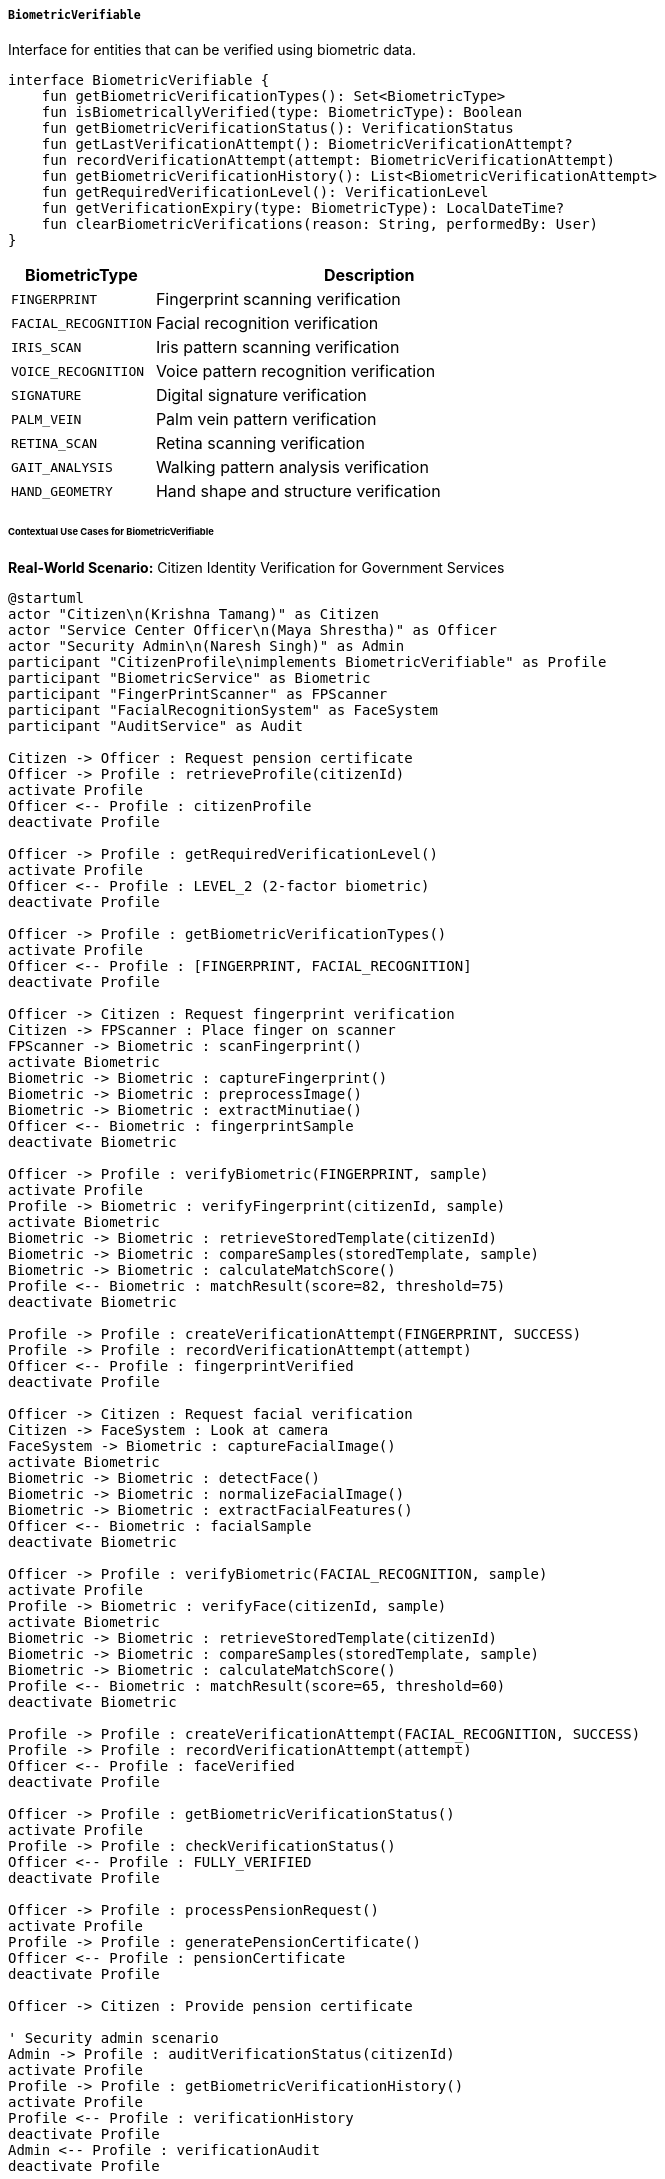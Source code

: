 ===== `BiometricVerifiable`
Interface for entities that can be verified using biometric data.

[source,kotlin]
----
interface BiometricVerifiable {
    fun getBiometricVerificationTypes(): Set<BiometricType>
    fun isBiometricallyVerified(type: BiometricType): Boolean
    fun getBiometricVerificationStatus(): VerificationStatus
    fun getLastVerificationAttempt(): BiometricVerificationAttempt?
    fun recordVerificationAttempt(attempt: BiometricVerificationAttempt)
    fun getBiometricVerificationHistory(): List<BiometricVerificationAttempt>
    fun getRequiredVerificationLevel(): VerificationLevel
    fun getVerificationExpiry(type: BiometricType): LocalDateTime?
    fun clearBiometricVerifications(reason: String, performedBy: User)
}
----

[cols="1,3", options="header"]
|===
| BiometricType        | Description
| `FINGERPRINT`        | Fingerprint scanning verification
| `FACIAL_RECOGNITION` | Facial recognition verification
| `IRIS_SCAN`          | Iris pattern scanning verification
| `VOICE_RECOGNITION`  | Voice pattern recognition verification
| `SIGNATURE`          | Digital signature verification
| `PALM_VEIN`          | Palm vein pattern verification
| `RETINA_SCAN`        | Retina scanning verification
| `GAIT_ANALYSIS`      | Walking pattern analysis verification
| `HAND_GEOMETRY`      | Hand shape and structure verification
|===

====== Contextual Use Cases for BiometricVerifiable

*Real-World Scenario:* Citizen Identity Verification for Government Services

[plantuml]
----
@startuml
actor "Citizen\n(Krishna Tamang)" as Citizen
actor "Service Center Officer\n(Maya Shrestha)" as Officer
actor "Security Admin\n(Naresh Singh)" as Admin
participant "CitizenProfile\nimplements BiometricVerifiable" as Profile
participant "BiometricService" as Biometric
participant "FingerPrintScanner" as FPScanner
participant "FacialRecognitionSystem" as FaceSystem
participant "AuditService" as Audit

Citizen -> Officer : Request pension certificate
Officer -> Profile : retrieveProfile(citizenId)
activate Profile
Officer <-- Profile : citizenProfile
deactivate Profile

Officer -> Profile : getRequiredVerificationLevel()
activate Profile
Officer <-- Profile : LEVEL_2 (2-factor biometric)
deactivate Profile

Officer -> Profile : getBiometricVerificationTypes()
activate Profile
Officer <-- Profile : [FINGERPRINT, FACIAL_RECOGNITION]
deactivate Profile

Officer -> Citizen : Request fingerprint verification
Citizen -> FPScanner : Place finger on scanner
FPScanner -> Biometric : scanFingerprint()
activate Biometric
Biometric -> Biometric : captureFingerprint()
Biometric -> Biometric : preprocessImage()
Biometric -> Biometric : extractMinutiae()
Officer <-- Biometric : fingerprintSample
deactivate Biometric

Officer -> Profile : verifyBiometric(FINGERPRINT, sample)
activate Profile
Profile -> Biometric : verifyFingerprint(citizenId, sample)
activate Biometric
Biometric -> Biometric : retrieveStoredTemplate(citizenId)
Biometric -> Biometric : compareSamples(storedTemplate, sample)
Biometric -> Biometric : calculateMatchScore()
Profile <-- Biometric : matchResult(score=82, threshold=75)
deactivate Biometric

Profile -> Profile : createVerificationAttempt(FINGERPRINT, SUCCESS)
Profile -> Profile : recordVerificationAttempt(attempt)
Officer <-- Profile : fingerprintVerified
deactivate Profile

Officer -> Citizen : Request facial verification
Citizen -> FaceSystem : Look at camera
FaceSystem -> Biometric : captureFacialImage()
activate Biometric
Biometric -> Biometric : detectFace()
Biometric -> Biometric : normalizeFacialImage()
Biometric -> Biometric : extractFacialFeatures()
Officer <-- Biometric : facialSample
deactivate Biometric

Officer -> Profile : verifyBiometric(FACIAL_RECOGNITION, sample)
activate Profile
Profile -> Biometric : verifyFace(citizenId, sample)
activate Biometric
Biometric -> Biometric : retrieveStoredTemplate(citizenId)
Biometric -> Biometric : compareSamples(storedTemplate, sample)
Biometric -> Biometric : calculateMatchScore()
Profile <-- Biometric : matchResult(score=65, threshold=60)
deactivate Biometric

Profile -> Profile : createVerificationAttempt(FACIAL_RECOGNITION, SUCCESS)
Profile -> Profile : recordVerificationAttempt(attempt)
Officer <-- Profile : faceVerified
deactivate Profile

Officer -> Profile : getBiometricVerificationStatus()
activate Profile
Profile -> Profile : checkVerificationStatus()
Officer <-- Profile : FULLY_VERIFIED
deactivate Profile

Officer -> Profile : processPensionRequest()
activate Profile
Profile -> Profile : generatePensionCertificate()
Officer <-- Profile : pensionCertificate
deactivate Profile

Officer -> Citizen : Provide pension certificate

' Security admin scenario
Admin -> Profile : auditVerificationStatus(citizenId)
activate Profile
Profile -> Profile : getBiometricVerificationHistory()
activate Profile
Profile <-- Profile : verificationHistory
deactivate Profile
Admin <-- Profile : verificationAudit
deactivate Profile

Admin -> Profile : clearBiometricVerifications("Annual reset", adminUser)
activate Profile
Profile -> Profile : invalidateExistingVerifications()
Profile -> Audit : logVerificationReset(citizenId, reason, admin)
activate Audit
Profile <-- Audit : logCreated
deactivate Audit
Admin <-- Profile : verificationsCleared
deactivate Profile
@enduml
----

*Implementation Details:*
The Nepal Social Security Administration uses the BiometricVerifiable interface in its CitizenProfile entity to ensure secure and reliable identity verification for pension and social benefit disbursements. This implementation helps prevent fraud while making services accessible to legitimate beneficiaries.

When 72-year-old pensioner Krishna Tamang visits a service center to collect his monthly pension certificate, Service Officer Maya Shrestha needs to verify his identity before processing his request. The system retrieves Krishna's CitizenProfile, which implements BiometricVerifiable, and determines that LEVEL_2 verification is required for pension services, meaning two different biometric factors must be confirmed.

The system indicates that Krishna's profile supports fingerprint and facial recognition verification types. Maya first asks Krishna to place his finger on the fingerprint scanner. The BiometricService captures his fingerprint, processes the image to extract distinctive features (minutiae), and compares it against the template stored in Krishna's secure profile. The system calculates a match score of 82, which exceeds the required threshold of 75, resulting in successful fingerprint verification.

Next, Maya asks Krishna to look at the facial recognition camera. The system captures his facial image, normalizes it, extracts key features, and compares them to his stored template. Despite Krishna's aging appearance differing somewhat from his registered photo, the system identifies enough matching features to generate a score of 65, just above the threshold of 60, and confirms his facial identity.

With both biometric verifications successful, the system updates Krishna's profile with the verification attempts, timestamps, and results. The profile's verification status changes to FULLY_VERIFIED, allowing Maya to generate the pension certificate that Krishna needs.

Meanwhile, Security Administrator Naresh Singh conducts regular audits of the verification system. He can review the complete history of verification attempts on Krishna's profile, including timestamps, verification types, success/failure status, and the officers who conducted each verification. As part of the monthly security protocol, Naresh can also clear all existing verifications, requiring citizens to complete fresh verifications for their next service requests.

The BiometricVerifiable implementation provides several key benefits in this context:
1. Multi-factor authentication using different biometric types
2. Configurable verification levels based on service sensitivity
3. Comprehensive audit trail of all verification attempts
4. Flexibility in supported biometric methods
5. Time-limited verifications requiring periodic revalidation
6. Administrative controls for security management

*Technical Implementation Example:*
```kotlin
class CitizenProfile : BaseEntity(), BiometricVerifiable {
    var citizenId: String = ""
    var fullName: String = ""
    var dateOfBirth: LocalDate? = null
    var gender: Gender? = null
    var address: Address? = null
    var phoneNumber: String? = null
    var email: String? = null
    
    @OneToMany(mappedBy = "citizenProfile", cascade = [CascadeType.ALL], fetch = FetchType.LAZY)
    private val verificationAttempts: MutableList<BiometricVerificationAttempt> = mutableListOf()
    
    @ElementCollection
    private val supportedBiometricTypes: MutableSet<BiometricType> = mutableSetOf()
    
    @ElementCollection
    private val verificationExpiries: MutableMap<BiometricType, LocalDateTime> = mutableMapOf()
    
    // Implementation of BiometricVerifiable interface
    override fun getBiometricVerificationTypes(): Set<BiometricType> {
        return supportedBiometricTypes.toSet()
    }
    
    override fun isBiometricallyVerified(type: BiometricType): Boolean {
        if (!supportedBiometricTypes.contains(type)) {
            return false
        }
        
        val expiry = verificationExpiries[type]
        if (expiry != null && expiry.isBefore(LocalDateTime.now())) {
            return false
        }
        
        val lastAttempt = verificationAttempts
            .filter { it.biometricType == type }
            .maxByOrNull { it.attemptedAt }
            
        return lastAttempt?.status == VerificationStatus.SUCCESS
    }
    
    override fun getBiometricVerificationStatus(): VerificationStatus {
        val requiredLevel = getRequiredVerificationLevel()
        val verifiedTypes = supportedBiometricTypes.filter { isBiometricallyVerified(it) }
        
        return when {
            verifiedTypes.isEmpty() -> VerificationStatus.NOT_VERIFIED
            verifiedTypes.size < requiredLevel.requiredFactors -> VerificationStatus.PARTIALLY_VERIFIED
            else -> VerificationStatus.FULLY_VERIFIED
        }
    }
    
    override fun getLastVerificationAttempt(): BiometricVerificationAttempt? {
        return verificationAttempts.maxByOrNull { it.attemptedAt }
    }
    
    override fun recordVerificationAttempt(attempt: BiometricVerificationAttempt) {
        attempt.citizenProfile = this
        verificationAttempts.add(attempt)
        
        if (attempt.status == VerificationStatus.SUCCESS) {
            val expiryDuration = when (attempt.biometricType) {
                BiometricType.FINGERPRINT -> Duration.ofHours(24)
                BiometricType.FACIAL_RECOGNITION -> Duration.ofHours(12)
                BiometricType.IRIS_SCAN -> Duration.ofHours(48)
                else -> Duration.ofHours(8)
            }
            
            verificationExpiries[attempt.biometricType] = LocalDateTime.now().plus(expiryDuration)
        }
        
        auditService.logBiometricVerification(
            citizenId = this.citizenId,
            biometricType = attempt.biometricType,
            status = attempt.status,
            location = attempt.location,
            officer = attempt.verifiedBy,
            timestamp = attempt.attemptedAt
        )
    }
    
    override fun getBiometricVerificationHistory(): List<BiometricVerificationAttempt> {
        return verificationAttempts.sortedByDescending { it.attemptedAt }
    }
    
    override fun getRequiredVerificationLevel(): VerificationLevel {
        // The required level could be determined based on profile attributes,
        // service being accessed, or security settings
        return when {
            isHighRiskProfile() -> VerificationLevel.LEVEL_3
            isVulnerableIndividual() -> VerificationLevel.LEVEL_1
            else -> VerificationLevel.LEVEL_2
        }
    }
    
    override fun getVerificationExpiry(type: BiometricType): LocalDateTime? {
        return verificationExpiries[type]
    }
    
    override fun clearBiometricVerifications(reason: String, performedBy: User) {
        verificationExpiries.clear()
        
        val clearanceEvent = BiometricVerificationAttempt(
            biometricType = BiometricType.SYSTEM,
            status = VerificationStatus.CLEARED,
            verifiedBy = performedBy,
            attemptedAt = Instant.now(),
            location = "ADMINISTRATIVE",
            notes = "Verification cleared: $reason"
        )
        
        recordVerificationAttempt(clearanceEvent)
    }
    
    // Helper methods
    private fun isHighRiskProfile(): Boolean {
        // Logic to determine if this profile requires higher security
        return false // Simplified for example
    }
    
    private fun isVulnerableIndividual(): Boolean {
        // Logic to determine if this is a vulnerable individual who might
        // have difficulty with multiple biometric factors
        return age() > 80 || hasDisabilityFlags()
    }
    
    private fun age(): Int {
        if (dateOfBirth == null) return 0
        return Period.between(dateOfBirth, LocalDate.now()).years
    }
    
    private fun hasDisabilityFlags(): Boolean {
        // Logic to check for registered disabilities
        return false // Simplified for example
    }
}

enum class VerificationLevel(val requiredFactors: Int) {
    LEVEL_1(1),  // Basic verification (1 factor)
    LEVEL_2(2),  // Standard verification (2 factors)
    LEVEL_3(3)   // Enhanced verification (3 factors)
}

enum class VerificationStatus {
    SUCCESS,
    FAILURE,
    PARTIAL_MATCH,
    NOT_VERIFIED,
    PARTIALLY_VERIFIED,
    FULLY_VERIFIED,
    EXPIRED,
    CLEARED
}
```
